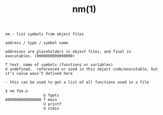 #+title: nm(1)
#+options: ^:nil num:nil author:nil email:nil creator:nil timestamp:nil

=nm - list symbols from object files=

#+BEGIN_EXAMPLE
  address / type / symbol name

  addresses are placeholders in object files, and final in
  executables. (0000000000000000)

  T text. name of symbols (functions or variables)
  U undefined.  referenced or used in this object code/executable, but
  it’s value wasn’t defined here

  - this can be used to get a list of all functions used in a file

  $ nm foo.o
                   U fgets
  0000000000000000 T main
                   U printf
                   U stdin
#+END_EXAMPLE
